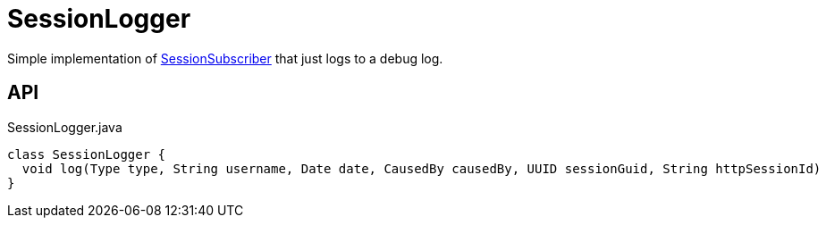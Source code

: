 = SessionLogger
:Notice: Licensed to the Apache Software Foundation (ASF) under one or more contributor license agreements. See the NOTICE file distributed with this work for additional information regarding copyright ownership. The ASF licenses this file to you under the Apache License, Version 2.0 (the "License"); you may not use this file except in compliance with the License. You may obtain a copy of the License at. http://www.apache.org/licenses/LICENSE-2.0 . Unless required by applicable law or agreed to in writing, software distributed under the License is distributed on an "AS IS" BASIS, WITHOUT WARRANTIES OR  CONDITIONS OF ANY KIND, either express or implied. See the License for the specific language governing permissions and limitations under the License.

Simple implementation of xref:refguide:applib:index/services/session/SessionSubscriber.adoc[SessionSubscriber] that just logs to a debug log.

== API

[source,java]
.SessionLogger.java
----
class SessionLogger {
  void log(Type type, String username, Date date, CausedBy causedBy, UUID sessionGuid, String httpSessionId)
}
----

